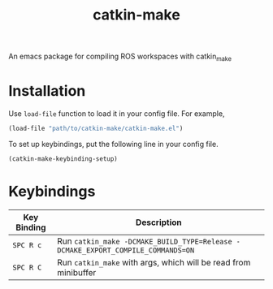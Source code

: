#+TITLE: catkin-make
An emacs package for compiling ROS workspaces with catkin_make
* Installation
  Use ~load-file~ function to load it in your config file. For example,
  #+BEGIN_SRC emacs-lisp
    (load-file "path/to/catkin-make/catkin-make.el")
  #+END_SRC

  To set up keybindings, put the following line in your config file.
  #+BEGIN_SRC emacs-lisp
    (catkin-make-keybinding-setup)
  #+END_SRC

* Keybindings
  | Key Binding | Description                                                                   |
  |-------------+-------------------------------------------------------------------------------|
  | ~SPC R c~     | Run ~catkin_make -DCMAKE_BUILD_TYPE=Release -DCMAKE_EXPORT_COMPILE_COMMANDS=ON~ |
  | ~SPC R C~     | Run ~catkin_make~ with args, which will be read from minibuffer                 |
